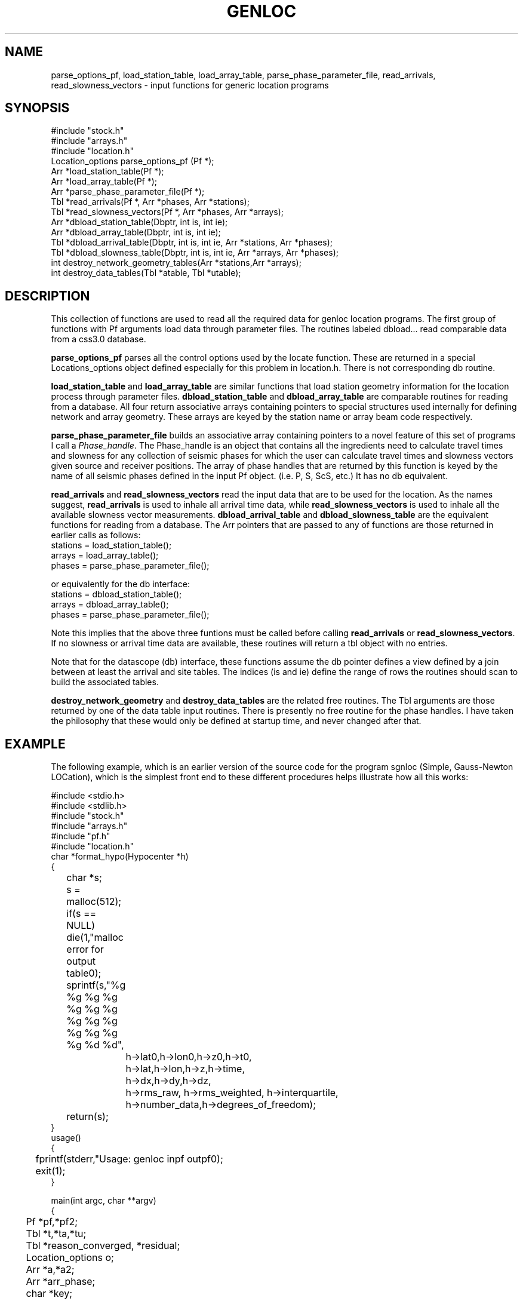 .\" %W% %G%
.TH GENLOC 3 "%G%"
.SH NAME
parse_options_pf, load_station_table, load_array_table,
parse_phase_parameter_file, read_arrivals, read_slowness_vectors - 
input functions for generic location programs
.SH SYNOPSIS
.nf
#include "stock.h"
#include "arrays.h"
#include "location.h"
Location_options  parse_options_pf (Pf *);
Arr *load_station_table(Pf *);
Arr *load_array_table(Pf *);
Arr *parse_phase_parameter_file(Pf *);
Tbl *read_arrivals(Pf *, Arr *phases, Arr *stations);
Tbl *read_slowness_vectors(Pf *, Arr *phases, Arr *arrays);
Arr *dbload_station_table(Dbptr, int is, int ie);
Arr *dbload_array_table(Dbptr, int is, int ie);
Tbl *dbload_arrival_table(Dbptr, int is, int ie, Arr *stations, Arr *phases);
Tbl *dbload_slowness_table(Dbptr, int is, int ie, Arr *arrays, Arr *phases);
int destroy_network_geometry_tables(Arr *stations,Arr *arrays);
int destroy_data_tables(Tbl *atable, Tbl *utable);
.fi
.SH DESCRIPTION
.LP
This collection of functions are used to read all the required 
data for genloc location programs.
The first group of functions with Pf arguments load data through
parameter files.
The routines labeled dbload... read comparable data from a css3.0
database.
.LP
\fBparse_options_pf\fR parses all the control options used by the locate
function.  These are returned in a special Locations_options object
defined especially for this problem in location.h.
There is not corresponding db routine.
.LP
\fBload_station_table\fR and \fBload_array_table\fR are similar 
functions that load station geometry information for the location process
through parameter files.  
\fBdbload_station_table\fR and \fBdbload_array_table\fR
are comparable routines for reading from a database.
All four return associative arrays containing pointers to special structures 
used internally for defining network and array geometry.  These arrays
are keyed by the station name or array beam code respectively.  
.LP
\fBparse_phase_parameter_file\fR builds an associative array containing
pointers to a novel feature of this set of programs I call a 
\fIPhase_handle\fR.  The Phase_handle is an object that contains all
the ingredients need to calculate travel times and slowness for any
collection of seismic phases for which the user can calculate travel
times and slowness vectors given source and receiver positions. 
The array of phase handles that are returned by this function is 
keyed by the name of all seismic phases defined in the input Pf object.
(i.e. P, S, ScS, etc.)
It has no db equivalent.
.LP
\fBread_arrivals\fR and \fBread_slowness_vectors\fR read the input 
data that are to be used for the location.  As the names suggest,
\fBread_arrivals\fR is used to inhale all arrival time data, while 
\fBread_slowness_vectors\fR is used to inhale all the available 
slowness vector measurements.  
\fBdbload_arrival_table\fR and \fBdbload_slowness_table\fR 
are the equivalent functions for reading from a database.
The Arr pointers that are passed to
any of functions are those returned in earlier calls as follows:
.nf
stations = load_station_table();
arrays = load_array_table();
phases =  parse_phase_parameter_file();
.fi
.LP
or equivalently for the db interface:
.nf
stations = dbload_station_table();
arrays = dbload_array_table();
phases =  parse_phase_parameter_file();
.fi
.LP
Note this implies that the above three funtions must be called before
calling \fBread_arrivals\fR or \fBread_slowness_vectors\fR.  
If no slowness or arrival time data are available, these routines
will return a tbl object with no entries.
.LP
Note that for the datascope (db) interface, these functions assume
the db pointer defines a view defined by a join between at least 
the arrival and site tables.  The indices (is and ie) define the
range of rows the routines should scan to build the associated 
tables.  
.LP
\fBdestroy_network_geometry\fR and \fBdestroy_data_tables\fR 
are the related free routines.  
The Tbl arguments are those returned by one of the data table
input routines.
There is presently no free
routine for the phase handles.  I have taken the philosophy
that these would only be defined at startup time, and never 
changed after that.  
.SH EXAMPLE
.LP
The following example, which is an earlier version of
the source code for the program sgnloc
(Simple, Gauss-Newton LOCation), which is the simplest front end
to these different procedures helps illustrate how all this works:
.nf


#include <stdio.h>
#include <stdlib.h>
#include "stock.h"
#include "arrays.h"
#include "pf.h"
#include "location.h"
char *format_hypo(Hypocenter *h)
{
	char *s;
	s = malloc(512);
	if(s == NULL) die(1,"malloc error for output table\n");
	sprintf(s,"%g %g %g %g %g %g %g %g %g %g %g %g %g %g %d %d",
		h->lat0,h->lon0,h->z0,h->t0,
		h->lat,h->lon,h->z,h->time,
		h->dx,h->dy,h->dz,
		h->rms_raw, h->rms_weighted, h->interquartile,
		h->number_data,h->degrees_of_freedom);
	return(s);
}
		
usage()
{
	fprintf(stderr,"Usage:  genloc inpf outpf\n");
	exit(1);
}
 
main(int argc, char **argv)
{
	Pf *pf,*pf2;
	Tbl *t,*ta,*tu;
	Tbl *reason_converged, *residual;
	Location_options o;
	Arr *a,*a2;
	Arr *arr_phase;
	char *key;
	Station *s;
	Seismic_Array *sr;
	Arrival *ar;
	Slowness_vector *u;
	int i;
	Tbl *converge_history;
	char *line;

	Hypocenter h0;
	Hypocenter *hypos;

	char *inpf, *outpf;

	if(argc != 3) usage();

	inpf = argv[1];
	outpf = argv[2];
	
	/* First let's try to read the options parameter file */
	i = pfread(inpf,&pf);
	if(i != 0) die(1,"Pfread error\n");

	o = parse_options_pf (pf);
	a = load_station_table(pf);
	a2 = load_array_table(pf);
 	arr_phase = parse_phase_parameter_file(pf);
	ta = read_arrivals(pf,arr_phase,a);
 	tu = read_slowness_vectors(pf,arr_phase,a2);

	h0.lat = pfget_double(pf,"initial_latitude");
	h0.lon = pfget_double(pf,"initial_longitude");
	h0.z = pfget_double(pf,"initial_depth");
	h0.time = pfget_double(pf,"initial_origin_time");	
        h0.dz = 0.0;
        h0.dx = 0.0;
        h0.dy = 0.0;
        h0.dt = 0.0;
        h0.lat0 = h0.lat;
        h0.lon0 = h0.lon;
        h0.z0 = h0.z;
        h0.t0 = h0.time;
        h0.rms_raw = -1.0;
        h0.rms_weighted = -1.0;
        h0.interquartile = -1.0;
        h0.number_data = 0;
        h0.degrees_of_freedom = 0;

	ggnloc(h0,ta,tu,o,&converge_history,&reason_converged,&residual);
	t = newtbl(maxtbl(converge_history));
        for(i=0;i<maxtbl(converge_history);++i)
        {
                hypos = (Hypocenter *)gettbl(converge_history,i);
                line = format_hypo(hypos);
		pushtbl(t,line);
        }
	pf2 = pfnew(PFFILE);
	pfput_tbl(pf2,"convergence_history",t);

	printf("Reasons for convergence:\n");
	for(i=0;i<maxtbl(reason_converged);++i)
		printf("%s\n",gettbl(reason_converged,i));
	pfput_tbl(pf2,"convergence_criteria",reason_converged);
	pfput_tbl(pf2,"residuals",residual);
	pfwrite(outpf,pf2);
}
.SH LIBRARY
$DBLIBS
.SH DIAGNOSTICS
.LP
Numerous possible malloc error are trapped and all end with a call to die.
There are also a large number of complaining type errors that
will cause the program to blunder on and not abort.  The list
is too long to effectively list here.  
.SH "SEE ALSO"
.nf
sgnloc(1), ggnloc(3), pfread(3), pfin(3), pfcompile(3), arr(3), tbl(3)
.fi
.SH "BUGS AND CAVEATS"
The data input routines should have more parallel arguments.  
I accidentally reversed the geometry and phase handle arguments 
in one set relative to the other.
.SH AUTHOR
Gary L. Pavlis

